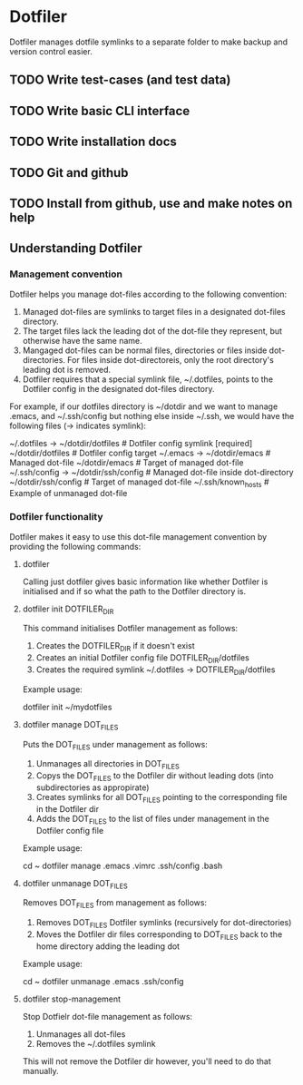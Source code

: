 * Dotfiler
:PROPERTIES:
:CATEGORY: Dotfiler
:END:

Dotfiler manages dotfile symlinks to a separate folder to make backup
and version control easier.

** TODO Write test-cases (and test data)
** TODO Write basic CLI interface
** TODO Write installation docs
** TODO Git and github
** TODO Install from github, use and make notes on help 

** Understanding Dotfiler
*** Management convention

Dotfiler helps you manage dot-files according to the following
convention:

1. Managed dot-files are symlinks to target files in a designated
   dot-files directory.
2. The target files lack the leading dot of the dot-file they
   represent, but otherwise have the same name.
3. Mangaged dot-files can be normal files, directories or files inside
   dot-directories. For files inside dot-directoreis, only the root
   directory's leading dot is removed.
4. Dotfiler requires that a special symlink file, ~/.dotfiles, points
   to the Dotfiler config in the designated dot-files directory.

For example, if our dotfiles directory is ~/dotdir and we want to
manage .emacs, and ~/.ssh/config but nothing else inside ~/.ssh, we
would have the following files (-> indicates symlink):

~/.dotfiles -> ~/dotdir/dotfiles     # Dotfiler config symlink [required]
~/dotdir/dotfiles                    # Dotfiler config target
~/.emacs -> ~/dotdir/emacs           # Managed dot-file
~/dotdir/emacs                       # Target of managed dot-file
~/.ssh/config -> ~/dotdir/ssh/config # Managed dot-file inside dot-directory
~/dotdir/ssh/config                  # Target of managed dot-file
~/.ssh/known_hosts                   # Example of unmanaged dot-file

*** Dotfiler functionality

Dotfiler makes it easy to use this dot-file management convention by
providing the following commands:

**** dotfiler

Calling just dotfiler gives basic information like whether Dotfiler is
initialised and if so what the path to the Dotfiler directory is.

**** dotfiler init DOTFILER_DIR

This command initialises Dotfiler management as follows:

1. Creates the DOTFILER_DIR if it doesn't exist
2. Creates an initial Dotfiler config file DOTFILER_DIR/dotfiles
3. Creates the required symlink ~/.dotfiles -> DOTFILER_DIR/dotfiles

Example usage:

dotfiler init ~/mydotfiles

**** dotfiler manage DOT_FILES

Puts the DOT_FILES under management as follows:

1. Unmanages all directories in DOT_FILES
2. Copys the DOT_FILES to the Dotfiler dir without leading dots (into
   subdirectories as appropirate)
3. Creates symlinks for all DOT_FILES pointing to the corresponding
   file in the Dotfiler dir
4. Adds the DOT_FILES to the list of files under management in
   the Dotfiler config file

Example usage:

cd ~
dotfiler manage .emacs .vimrc .ssh/config .bash

**** dotfiler unmanage DOT_FILES

Removes DOT_FILES from management as follows:

1. Removes DOT_FILES Dotfiler symlinks (recursively for dot-directories)
2. Moves the Dotfiler dir files corresponding to DOT_FILES back to the
   home directory adding the leading dot

Example usage:

cd ~
dotfiler unmanage .emacs .ssh/config

**** dotfiler stop-management

Stop Dotfielr dot-file management as follows:

1. Unmanages all dot-files
2. Removes the ~/.dotfiles symlink

This will not remove the Dotfiler dir however, you'll need to do that
manually.
